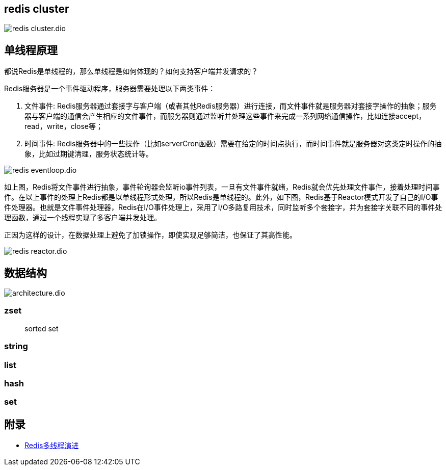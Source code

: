 == redis cluster

image::redis_cluster.dio.svg[]

== 单线程原理

都说Redis是单线程的，那么单线程是如何体现的？如何支持客户端并发请求的？

Redis服务器是一个事件驱动程序，服务器需要处理以下两类事件：

. 文件事件: Redis服务器通过套接字与客户端（或者其他Redis服务器）进行连接，而文件事件就是服务器对套接字操作的抽象；服务器与客户端的通信会产生相应的文件事件，而服务器则通过监听并处理这些事件来完成一系列网络通信操作，比如连接accept，read，write，close等；
. 时间事件: Redis服务器中的一些操作（比如serverCron函数）需要在给定的时间点执行，而时间事件就是服务器对这类定时操作的抽象，比如过期键清理，服务状态统计等。

image::redis_eventloop.dio.svg[]

如上图，Redis将文件事件进行抽象，事件轮询器会监听io事件列表，一旦有文件事件就绪，Redis就会优先处理文件事件，接着处理时间事件。在以上事件的处理上Redis都是以单线程形式处理，所以Redis是单线程的。此外，如下图，Redis基于Reactor模式开发了自己的I/O事件处理器。也就是文件事件处理器，Redis在I/O事件处理上，采用了I/O多路复用技术，同时监听多个套接字，并为套接字关联不同的事件处理函数，通过一个线程实现了多客户端并发处理。

正因为这样的设计，在数据处理上避免了加锁操作，即使实现足够简洁，也保证了其高性能。

image::redis_reactor.dio.svg[]

== 数据结构

image::architecture.dio.svg[]

=== zset

> sorted set

=== string

=== list

=== hash

=== set


== 附录

* https://juejin.cn/post/6928407842009546766?utm_source=gold_browser_extension[Redis多线程演进]
